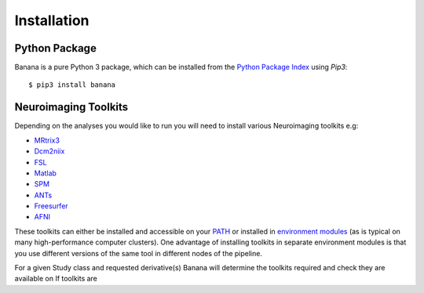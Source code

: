 
Installation
============

Python Package
--------------

Banana is a pure Python 3 package, which can be installed from the `Python
Package Index <http://pypi.org>`_ using *Pip3*::

    $ pip3 install banana

Neuroimaging Toolkits
---------------------

Depending on the analyses you would like to run you will need to install
various Neuroimaging toolkits e.g:

* `MRtrix3 <https://github.com/MRtrix3/mrtrix3>`_
* `Dcm2niix <https://github.com/rordenlab/dcm2niix>`_
* `FSL <https://fsl.fmrib.ox.ac.uk/fsl/fslwiki/>`_
* `Matlab <https://au.mathworks.com/products/matlab.html>`_
* `SPM <http://www.fil.ion.ucl.ac.uk/spm/software/spm12/>`_
* `ANTs <https://sourceforge.net/projects/advants/>`_
* `Freesurfer <https://surfer.nmr.mgh.harvard.edu>`_
* `AFNI <https://afni.nimh.nih.gov>`_

These toolkits can either be installed and accessible on your `PATH
<https://en.wikipedia.org/wiki/PATH_(variable)>`_ or installed in `environment
modules <https://en.wikipedia.org/wiki/Environment_Modules_(software)>`_ (as is
typical on many high-performance computer clusters). One advantage of
installing toolkits in separate environment modules is that you use different
versions of the same tool in different nodes of the pipeline.

For a given Study class and requested derivative(s) Banana will determine the
toolkits required and check they are available on If toolkits are 

